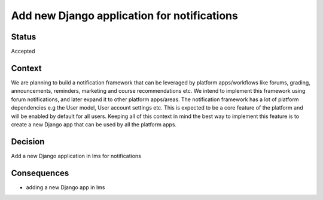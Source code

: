 Add new Django application for notifications
==================================================

Status
------
Accepted

Context
-------
We are planning to build a notification framework that can be leveraged by platform apps/workflows like forums, grading, announcements, reminders, marketing and course recommendations etc. We intend to implement this framework using forum notifications, and later expand it to other platform apps/areas.
The notification framework has a lot of platform dependencies e.g the User model, User account settings etc. This is expected to be a core feature of the platform and will be enabled by default for all users.
Keeping all of this context in mind the best way to implement this feature is to create a new Django app that can be used by all the platform apps.



Decision
--------
Add a new Django application in lms for notifications

Consequences
--------
* adding a new Django app in lms
